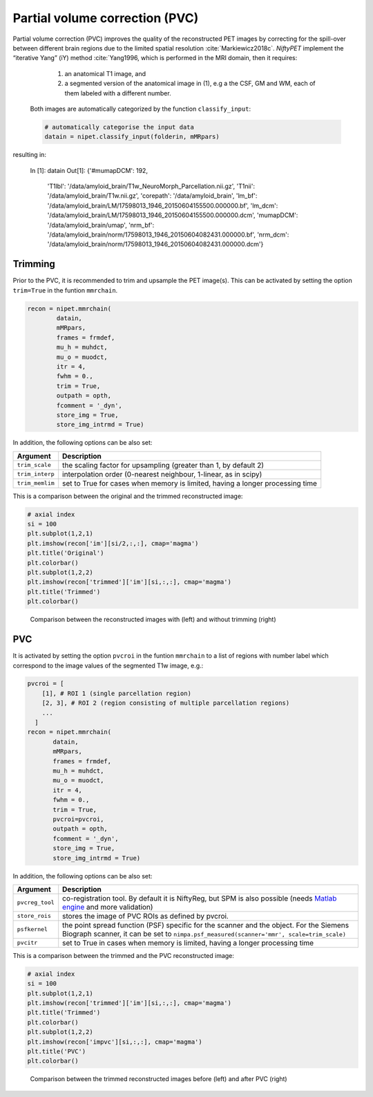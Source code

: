 ===============================
Partial volume correction (PVC)
===============================

Partial volume correction (PVC) improves the quality of the reconstructed PET images by correcting for the spill-over between different brain regions due to the limited spatial resolution :cite:`Markiewicz2018c`. *NiftyPET* implement the “iterative Yang” (iY) method :cite:`Yang1996, which is performed in the MRI domain, then it requires:

  (1) an anatomical T1 image, and 
  (2) a segmented version of the anatomical image in (1), e.g a the CSF, GM and WM, each of them labeled with a different number.
  
 Both images are automatically categorized by the function ``classify_input``:

 .. code-block:: python
  
  # automatically categorise the input data
  datain = nipet.classify_input(folderin, mMRpars)


resulting in:

  In [1]: datain
  Out[1]: 
  {'#mumapDCM': 192,
   'T1lbl': '/data/amyloid_brain/T1w_NeuroMorph_Parcellation.nii.gz',
   'T1nii': '/data/amyloid_brain/T1w.nii.gz',
   'corepath': '/data/amyloid_brain',
   'lm_bf': '/data/amyloid_brain/LM/17598013_1946_20150604155500.000000.bf',
   'lm_dcm': '/data/amyloid_brain/LM/17598013_1946_20150604155500.000000.dcm',
   'mumapDCM': '/data/amyloid_brain/umap',
   'nrm_bf': '/data/amyloid_brain/norm/17598013_1946_20150604082431.000000.bf',
   'nrm_dcm': '/data/amyloid_brain/norm/17598013_1946_20150604082431.000000.dcm'}


Trimming
--------

Prior to the PVC, it is recommended to trim and upsample the PET image(s). This can be activated by setting the option ``trim=True`` in the funtion ``mmrchain``.


.. code-block:: python

	recon = nipet.mmrchain(
                datain,
                mMRpars,
                frames = frmdef,
                mu_h = muhdct, 
                mu_o = muodct,
                itr = 4,
                fwhm = 0.,
                trim = True,
                outpath = opth,
                fcomment = '_dyn',
                store_img = True,
                store_img_intrmd = True)



In addition, the following options can be also set:

================  ==============
Argument          Description
================  ==============
``trim_scale``    the scaling factor for upsampling (greater than 1, by default 2)
``trim_interp``   interpolation order (0-nearest neighbour, 1-linear, as in scipy)
``trim_memlim``   set to True for cases when memory is limited, having a longer processing time 
================  ==============

This is a comparison between the original and the trimmed reconstructed image:

.. code-block:: python

  # axial index
  si = 100
  plt.subplot(1,2,1)
  plt.imshow(recon['im'][si/2,:,:], cmap='magma')
  plt.title('Original')
  plt.colorbar()
  plt.subplot(1,2,2)
  plt.imshow(recon['trimmed']['im'][si,:,:], cmap='magma')
  plt.title('Trimmed')
  plt.colorbar()


.. figure:: images/orig_vs_trim.png
   :scale: 90 %
   :alt: trimmed image

   Comparison between the reconstructed images with (left) and without trimming (right)

PVC
---

It is activated by setting the option ``pvcroi`` in the funtion ``mmrchain`` to a list of regions with number label which correspond to the image values of the segmented T1w image, e.g.:

.. code-block:: python

	pvcroi = [
            [1], # ROI 1 (single parcellation region)
            [2, 3], # ROI 2 (region consisting of multiple parcellation regions)
            ...
          ]
	recon = nipet.mmrchain( 
               datain,
               mMRpars,
               frames = frmdef,
               mu_h = muhdct, 
               mu_o = muodct,
               itr = 4,
               fwhm = 0.,
               trim = True,
               pvcroi=pvcroi,
               outpath = opth,
               fcomment = '_dyn',
               store_img = True,
               store_img_intrmd = True)


In addition, the following options can be also set:

================  ==============
Argument          Description
================  ==============
``pvcreg_tool``   co-registration tool.  By default it is NiftyReg, but SPM is also possible (needs `Matlab engine <https://www.mathworks.com/help/matlab/matlab-engine-for-python.html>`_ and more validation)
``store_rois``    stores the image of PVC ROIs as defined by pvcroi.
``psfkernel``     the point spread function (PSF) specific for the scanner and the object. For the Siemens Biograph scanner, it can be set to ``nimpa.psf_measured(scanner='mmr', scale=trim_scale)``
``pvcitr``        set to True in cases when memory is limited, having a longer processing time
================  ==============


This is a comparison between the trimmed and the PVC reconstructed image:

.. code-block:: python

  # axial index
  si = 100
  plt.subplot(1,2,1)
  plt.imshow(recon['trimmed']['im'][si,:,:], cmap='magma')
  plt.title('Trimmed')
  plt.colorbar()
  plt.subplot(1,2,2)
  plt.imshow(recon['impvc'][si,:,:], cmap='magma')
  plt.title('PVC')
  plt.colorbar()


.. figure:: images/trim_vs_pvc.png
   :scale: 90 %
   :alt: PVC image

   Comparison between the trimmed reconstructed images before (left) and after PVC (right)

